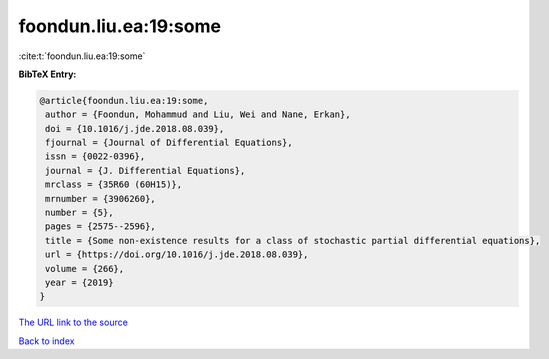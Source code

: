 foondun.liu.ea:19:some
======================

:cite:t:`foondun.liu.ea:19:some`

**BibTeX Entry:**

.. code-block:: bibtex

   @article{foondun.liu.ea:19:some,
    author = {Foondun, Mohammud and Liu, Wei and Nane, Erkan},
    doi = {10.1016/j.jde.2018.08.039},
    fjournal = {Journal of Differential Equations},
    issn = {0022-0396},
    journal = {J. Differential Equations},
    mrclass = {35R60 (60H15)},
    mrnumber = {3906260},
    number = {5},
    pages = {2575--2596},
    title = {Some non-existence results for a class of stochastic partial differential equations},
    url = {https://doi.org/10.1016/j.jde.2018.08.039},
    volume = {266},
    year = {2019}
   }
`The URL link to the source <ttps://doi.org/10.1016/j.jde.2018.08.039}>`_


`Back to index <../By-Cite-Keys.html>`_
